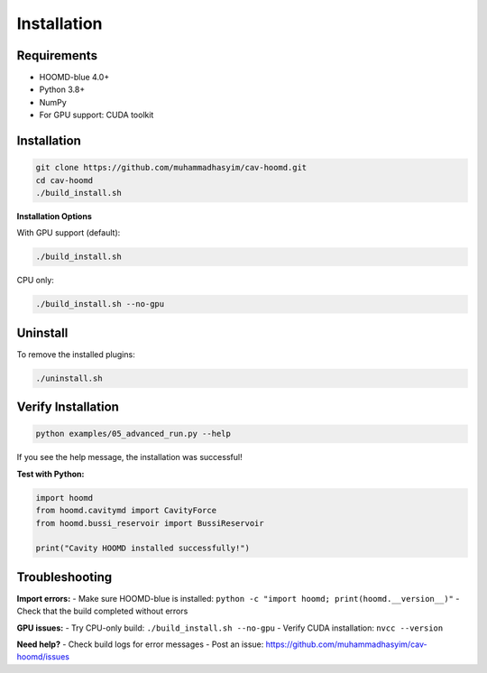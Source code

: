 ============
Installation
============

Requirements
============

- HOOMD-blue 4.0+
- Python 3.8+
- NumPy
- For GPU support: CUDA toolkit

Installation
============

.. code-block:: bash

   git clone https://github.com/muhammadhasyim/cav-hoomd.git
   cd cav-hoomd
   ./build_install.sh

**Installation Options**

With GPU support (default):

.. code-block:: bash

   ./build_install.sh

CPU only:

.. code-block:: bash

   ./build_install.sh --no-gpu

Uninstall
=========

To remove the installed plugins:

.. code-block:: bash

   ./uninstall.sh

Verify Installation
===================

.. code-block:: bash

   python examples/05_advanced_run.py --help

If you see the help message, the installation was successful!

**Test with Python:**

.. code-block:: python

   import hoomd
   from hoomd.cavitymd import CavityForce
   from hoomd.bussi_reservoir import BussiReservoir
   
   print("Cavity HOOMD installed successfully!")

Troubleshooting
===============

**Import errors:**
- Make sure HOOMD-blue is installed: ``python -c "import hoomd; print(hoomd.__version__)"``
- Check that the build completed without errors

**GPU issues:**
- Try CPU-only build: ``./build_install.sh --no-gpu``
- Verify CUDA installation: ``nvcc --version``

**Need help?**
- Check build logs for error messages
- Post an issue: https://github.com/muhammadhasyim/cav-hoomd/issues 